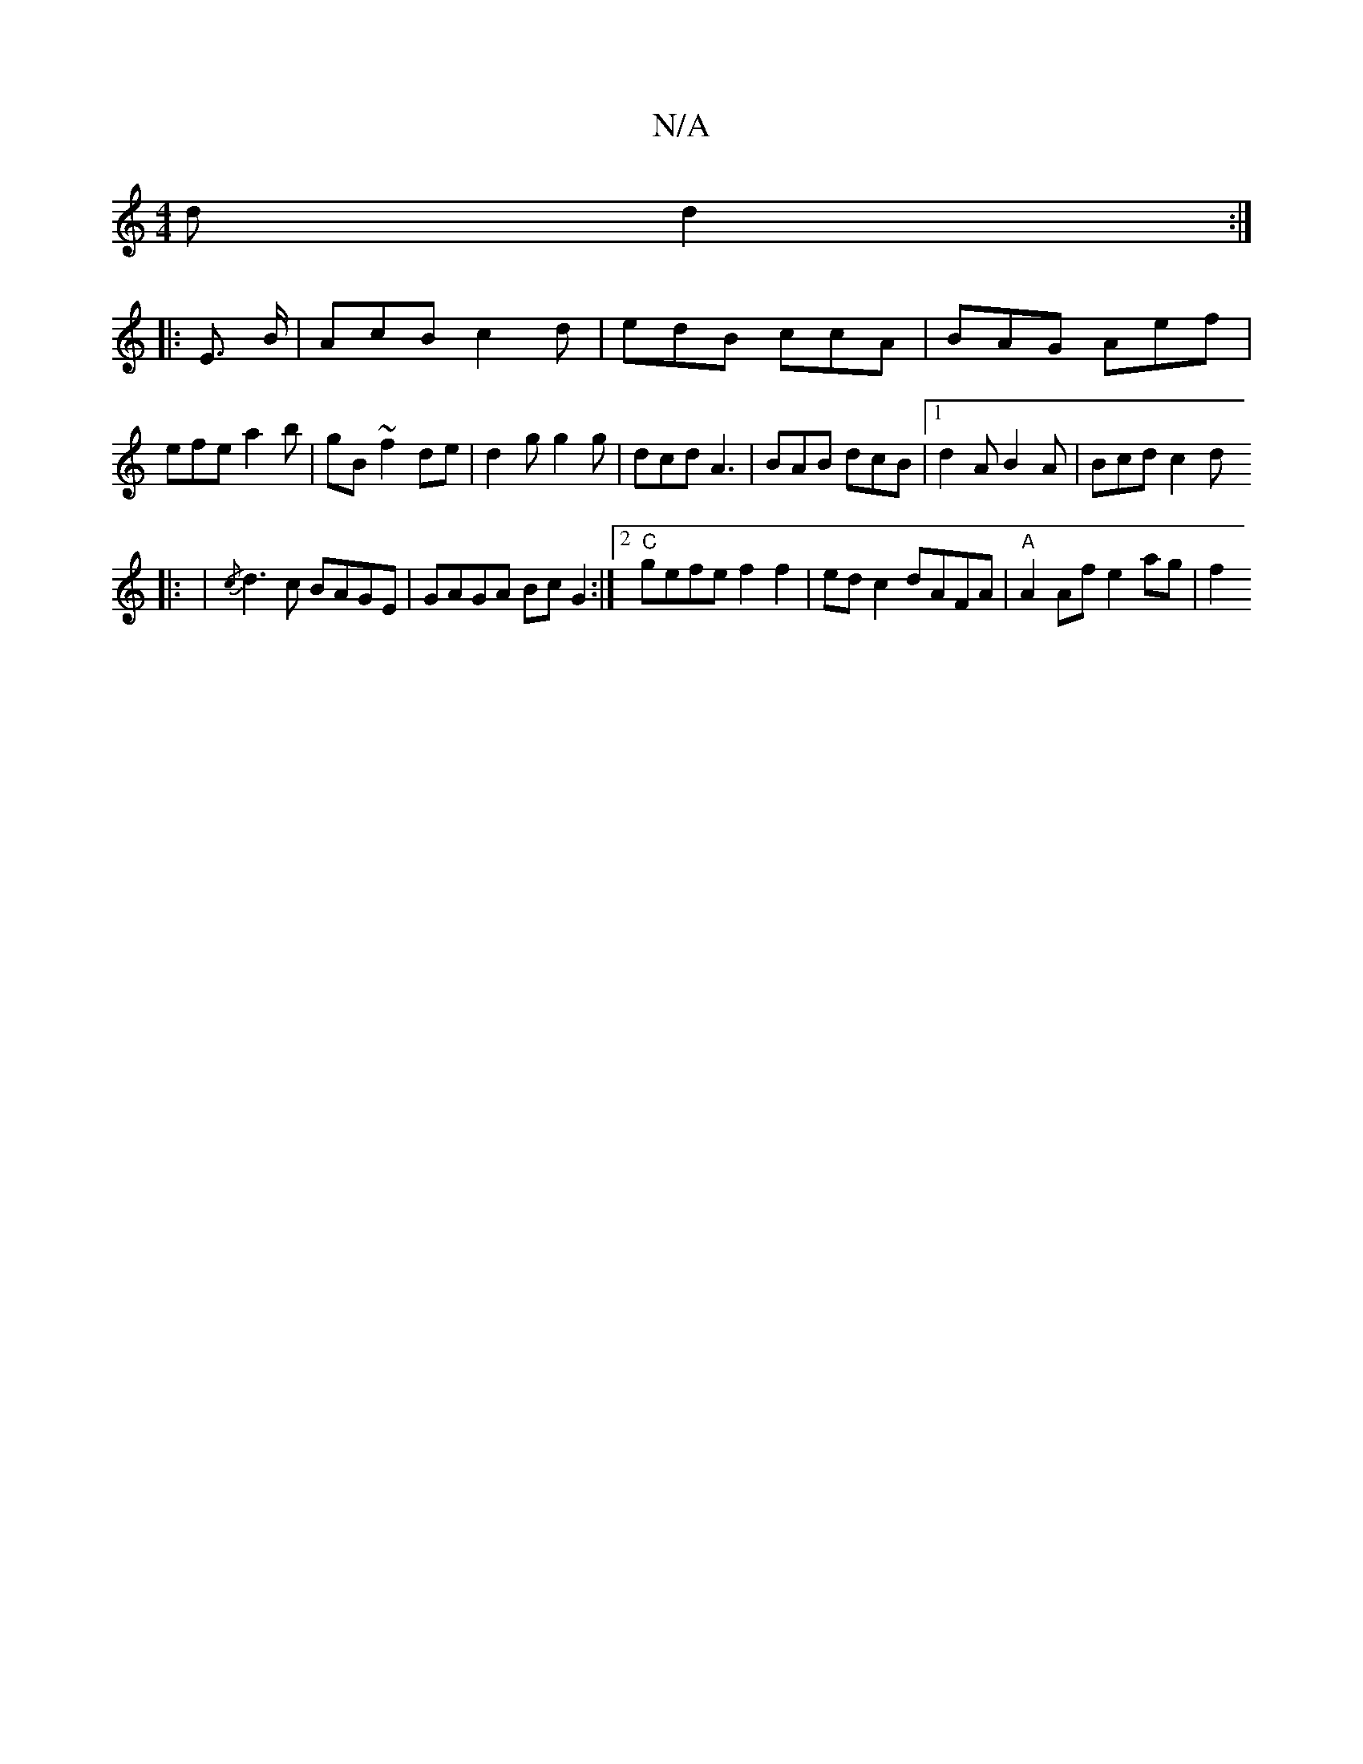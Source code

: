 X:1
T:N/A
M:4/4
R:N/A
K:Cmajor
d d2:|
|: E> B |AcB c2d | edB ccA | BAG Aef | efe a2b | gB ~f2de | d2 g g2 g | dcd A3 |BAB dcB |1 d2 A B2 A | Bcd c2 d 
|: |{/c}d3 c BAGE|GAGA BcG2:|2 "C"gefe f2 f2 | ed c2 dAFA | "A"A2 Af e2 ag | f2 